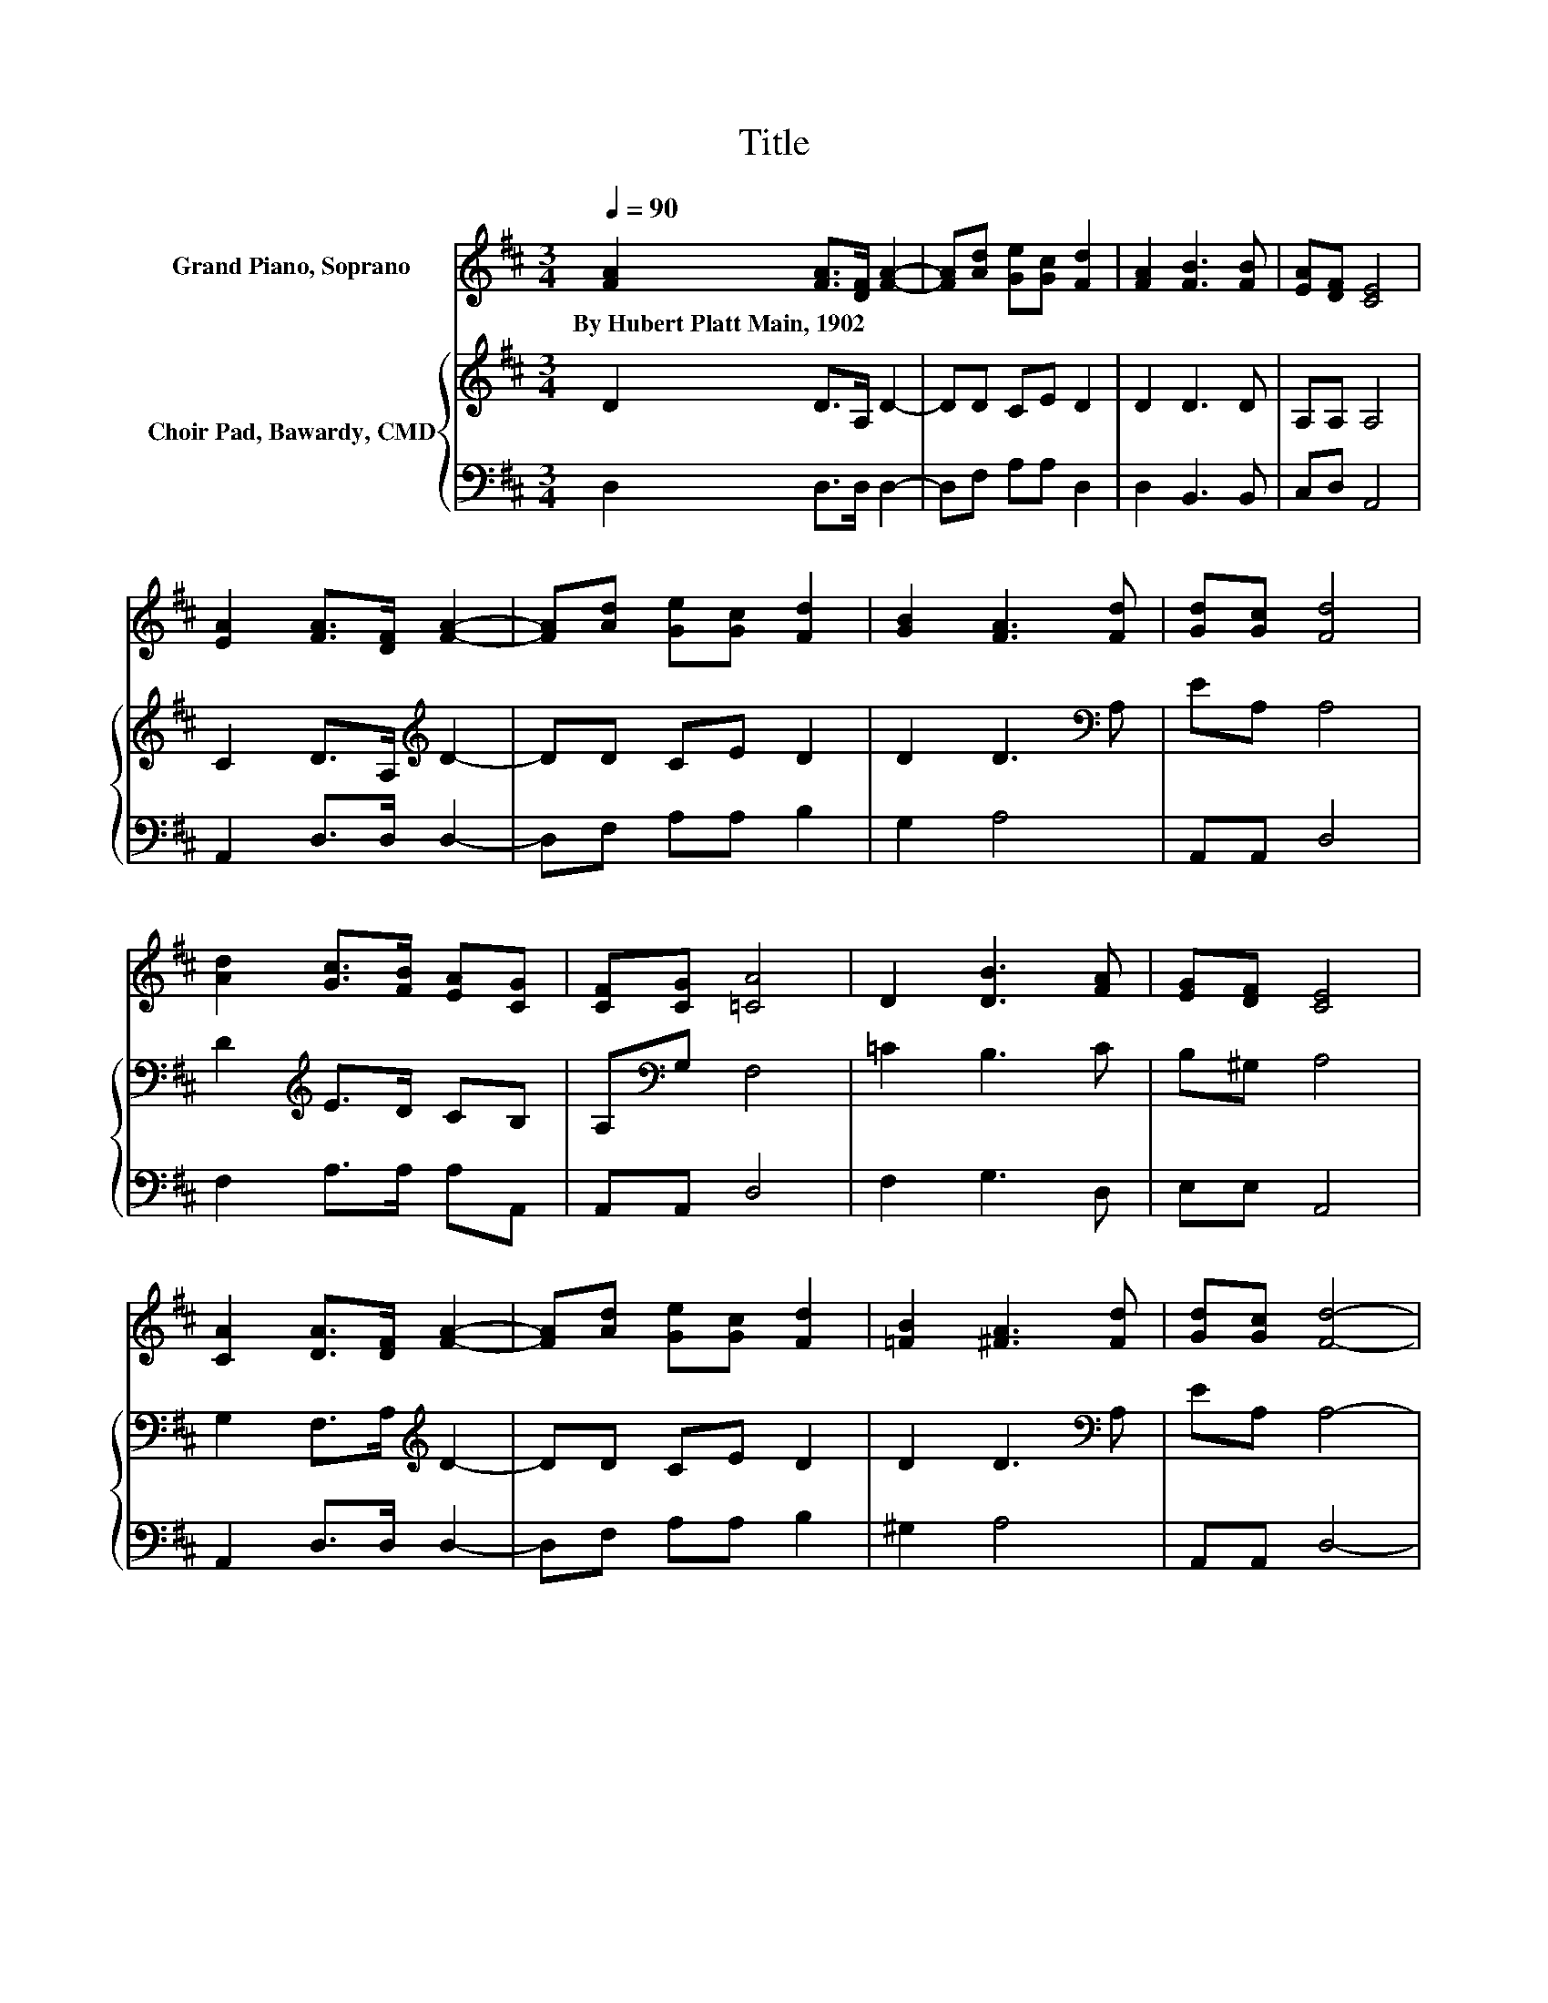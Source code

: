 X:1
T:Title
%%score 1 { 2 | 3 }
L:1/8
Q:1/4=90
M:3/4
K:D
V:1 treble nm="Grand Piano, Soprano"
V:2 treble nm="Choir Pad, Bawardy, CMD"
V:3 bass 
V:1
 [FA]2 [FA]>[DF] [FA]2- | [FA][Ad] [Ge][Gc] [Fd]2 | [FA]2 [FB]3 [FB] | [EA][DF] [CE]4 | %4
w: By~Hubert~Platt~Main,~1902 * * *||||
 [EA]2 [FA]>[DF] [FA]2- | [FA][Ad] [Ge][Gc] [Fd]2 | [GB]2 [FA]3 [Fd] | [Gd][Gc] [Fd]4 | %8
w: ||||
 [Ad]2 [Gc]>[FB] [EA][CG] | [CF][CG] [=CA]4 | D2 [DB]3 [FA] | [EG][DF] [CE]4 | %12
w: ||||
 [CA]2 [DA]>[DF] [FA]2- | [FA][Ad] [Ge][Gc] [Fd]2 | [=FB]2 [^FA]3 [Fd] | [Gd][Gc] [Fd]4- | %16
w: ||||
 [Fd]4 z2 |] %17
w: |
V:2
 D2 D>A, D2- | DD CE D2 | D2 D3 D | A,A, A,4 | C2 D>A,[K:treble] D2- | DD CE D2 | %6
 D2 D3[K:bass] A, | EA, A,4 | D2[K:treble] E>D CB, | A,[K:bass]G, F,4 | =C2 B,3 C | B,^G, A,4 | %12
 G,2 F,>A,[K:treble] D2- | DD CE D2 | D2 D3[K:bass] A, | EA, A,4- | A,4 z2 |] %17
V:3
 D,2 D,>D, D,2- | D,F, A,A, D,2 | D,2 B,,3 B,, | C,D, A,,4 | A,,2 D,>D, D,2- | D,F, A,A, B,2 | %6
 G,2 A,4 | A,,A,, D,4 | F,2 A,>A, A,A,, | A,,A,, D,4 | F,2 G,3 D, | E,E, A,,4 | A,,2 D,>D, D,2- | %13
 D,F, A,A, B,2 | ^G,2 A,4 | A,,A,, D,4- | D,4 z2 |] %17


